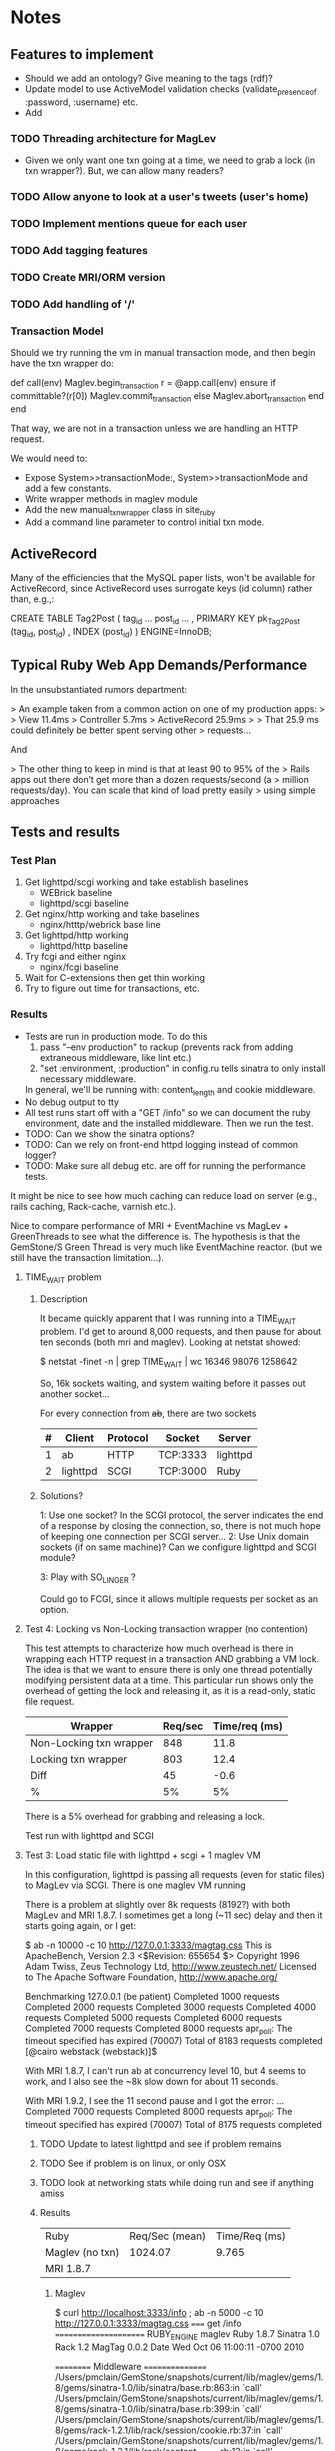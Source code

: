 * Notes
** Features to implement
   + Should we add an ontology?  Give meaning to the tags (rdf)?
   + Update model to use ActiveModel validation checks
     (validate_presence_of :password, :username) etc.
   + Add
*** TODO Threading architecture for MagLev
    + Given we only want one txn going at a time, we need to grab a lock
      (in txn wrapper?).  But, we can allow many readers?

*** TODO Allow anyone to look at a user's tweets (user's home)
*** TODO Implement mentions queue for each user
*** TODO Add tagging features
*** TODO Create MRI/ORM version
*** TODO Add handling of '/'
*** Transaction Model

    Should we try running the vm in manual transaction mode, and then begin
    have the txn wrapper do:

      def call(env)
        Maglev.begin_transaction
        r = @app.call(env)
      ensure
        if committable?(r[0])
          Maglev.commit_transaction
        else
          Maglev.abort_transaction
        end
      end

    That way, we are not in a transaction unless we are handling an HTTP
    request.

    We would need to:
    + Expose System>>transactionMode:, System>>transactionMode and add a
      few constants.
    + Write wrapper methods in maglev module
    + Add the new manual_txn_wrapper class in site_ruby
    + Add a command line parameter to control initial txn mode.
** ActiveRecord

   Many of the efficiencies that the MySQL paper lists, won't be available
   for ActiveRecord, since ActiveRecord uses surrogate keys (id column)
   rather than, e.g.,:

      CREATE TABLE Tag2Post (
        tag_id ...
        post_id ...
        , PRIMARY KEY pk_Tag2Post (tag_id, post_id)
        , INDEX (post_id)
      ) ENGINE=InnoDB;
** Typical Ruby Web App Demands/Performance

   In the unsubstantiated rumors department:

   >  An example taken from a common action on one of my production apps:
   >
   >  View 11.4ms
   >  Controller 5.7ms
   >  ActiveRecord 25.9ms
   >
   >  That 25.9 ms could definitely be better spent serving other
   >  requests...

   And

   > The other thing to keep in mind is that at least 90 to 95% of the
   > Rails apps out there don’t get more than a dozen requests/second (a
   > million requests/day). You can scale that kind of load pretty easily
   > using simple approaches

** Tests and results
*** Test Plan
    1. Get lighttpd/scgi working and take establish baselines
       + WEBrick baseline
       + lighttpd/scgi baseline
    2. Get nginx/http working and take baselines
       + nginx/htttp/webrick base line
    3. Get lighttpd/http working
       + lighttpd/http baseline
    4. Try fcgi and either nginx
       + nginx/fcgi baseline
    5. Wait for C-extensions then get thin working
    6. Try to figure out time for transactions, etc.
*** Results
    + Tests are run in production mode.  To do this
      1. pass "--env production" to rackup (prevents rack from adding
         extraneous middleware, like lint etc.)
      2. "set :environment, :production" in config.ru tells sinatra to only
         install necessary middleware.
      In general, we'll be running with: content_length and cookie
      middleware.
    + No debug output to tty
    + All test runs start off with a "GET /info" so we can document the ruby
      environment, date and the installed middleware.  Then we run the
      test.
    + TODO: Can we show the sinatra options?
    + TODO: Can we rely on front-end httpd logging instead of common logger?
    + TODO: Make sure all debug etc. are off for running the performance
      tests.


    It might be nice to see how much caching can reduce load on server
    (e.g., rails caching, Rack-cache, varnish etc.).

    Nice to compare performance of MRI + EventMachine vs MagLev +
    GreenThreads to see what the difference is.  The hypothesis is that the
    GemStone/S Green Thread is very much like EventMachine reactor. (but we
    still have the transaction limitation...).


**** TIME_WAIT problem
***** Description
      It became quickly apparent that I was running into a TIME_WAIT
      problem.  I'd get to around 8,000 requests, and then pause for about
      ten seconds (both mri and maglev).  Looking at netstat showed:

        $ netstat -finet -n | grep TIME_WAIT | wc
        16346   98076 1258642

      So, 16k sockets waiting, and system waiting before it passes out
      another socket...

      For every connection from +ab+, there are two sockets

      |---+----------+----------+----------+----------|
      | # | Client   | Protocol | Socket   | Server   |
      |---+----------+----------+----------+----------|
      | 1 | ab       | HTTP     | TCP:3333 | lighttpd |
      | 2 | lighttpd | SCGI     | TCP:3000 | Ruby     |
      |---+----------+----------+----------+----------|

***** Solutions?

      1: Use one socket? In the SCGI protocol, the server indicates the end
         of a response by closing the connection, so, there is not much hope
         of keeping one connection per SCGI server...
      2: Use Unix domain sockets (if on same machine)?  Can we configure
         lighttpd and SCGI module?

      3: Play with SO_LINGER ?

      Could go to FCGI, since it allows multiple requests per socket as an
      option.

**** Test 4: Locking vs Non-Locking transaction wrapper (no contention)
     This test attempts to characterize how much overhead is there in
     wrapping each HTTP request in a transaction AND grabbing a VM lock.
     The idea is that we want to ensure there is only one thread potentially
     modifying persistent data at a time.  This particular run shows only
     the overhead of getting the lock and releasing it, as it is a
     read-only, static file request.

     | Wrapper                 | Req/sec | Time/req (ms) |
     |-------------------------+---------+---------------|
     | Non-Locking txn wrapper |     848 |          11.8 |
     | Locking txn wrapper     |     803 |          12.4 |
     |-------------------------+---------+---------------|
     | Diff                    |      45 |          -0.6 |
     | %                       |      5% |            5% |

     There is a 5% overhead for grabbing and releasing a lock.

     Test run with lighttpd and SCGI

**** Test 3: Load static file with lighttpd + scgi + 1 maglev VM
     In this configuration, lighttpd is passing all requests (even for
     static files) to MagLev via SCGI.  There is one maglev VM running

     There is a problem at slightly over 8k requests (8192?) with both
     MagLev and MRI 1.8.7.  I sometimes get a long (~11 sec) delay and then
     it starts going again, or I get:

       $ ab -n 10000 -c 10 http://127.0.0.1:3333/magtag.css
       This is ApacheBench, Version 2.3 <$Revision: 655654 $>
       Copyright 1996 Adam Twiss, Zeus Technology Ltd, http://www.zeustech.net/
       Licensed to The Apache Software Foundation, http://www.apache.org/

       Benchmarking 127.0.0.1 (be patient)
       Completed 1000 requests
       Completed 2000 requests
       Completed 3000 requests
       Completed 4000 requests
       Completed 5000 requests
       Completed 6000 requests
       Completed 7000 requests
       Completed 8000 requests
       apr_poll: The timeout specified has expired (70007)
       Total of 8183 requests completed
       [@cairo webstack (webstack)]$

     With MRI 1.8.7, I can't run ab at concurrency level 10, but 4 seems to
     work, and I also see the ~8k slow down for about 11 seconds.

     With MRI 1.9.2, I see the 11 second pause and I got the error:
       ...
       Completed 7000 requests
       Completed 8000 requests
       apr_poll: The timeout specified has expired (70007)
       Total of 8175 requests completed


***** TODO Update to latest lighttpd and see if problem remains
***** TODO See if problem is on linux, or only OSX
***** TODO look at networking stats while doing run and see if anything amiss

***** Results
      | Ruby             | Req/Sec (mean) | Time/Req (ms) |
      | Maglev  (no txn) |        1024.07 |         9.765 |
      | MRI 1.8.7        |                |               |

****** Maglev
$ curl http://localhost:3333/info ; ab -n 5000 -c 10 http://127.0.0.1:3333/magtag.css
===== get /info ======================
RUBY_ENGINE  maglev
Ruby         1.8.7
Sinatra      1.0
Rack         1.2
MagTag       0.0.2
Date         Wed Oct 06 11:00:11 -0700 2010

========== Middleware ================
/Users/pmclain/GemStone/snapshots/current/lib/maglev/gems/1.8/gems/sinatra-1.0/lib/sinatra/base.rb:863:in `call'
/Users/pmclain/GemStone/snapshots/current/lib/maglev/gems/1.8/gems/sinatra-1.0/lib/sinatra/base.rb:399:in `call'
/Users/pmclain/GemStone/snapshots/current/lib/maglev/gems/1.8/gems/rack-1.2.1/lib/rack/session/cookie.rb:37:in `call'
/Users/pmclain/GemStone/snapshots/current/lib/maglev/gems/1.8/gems/rack-1.2.1/lib/rack/content_length.rb:13:in `call'
/Users/pmclain/GemStone/snapshots/current/lib/maglev/gems/1.8/gems/rack-1.2.1/lib/rack/chunked.rb:15:in `call'
======================================
This is ApacheBench, Version 2.3 <$Revision: 655654 $>
Copyright 1996 Adam Twiss, Zeus Technology Ltd, http://www.zeustech.net/
Licensed to The Apache Software Foundation, http://www.apache.org/

Benchmarking 127.0.0.1 (be patient)
Completed 500 requests
Completed 1000 requests
Completed 1500 requests
Completed 2000 requests
Completed 2500 requests
Completed 3000 requests
Completed 3500 requests
Completed 4000 requests
Completed 4500 requests
Completed 5000 requests
Finished 5000 requests


Server Software:        lighttpd/1.4.26
Server Hostname:        127.0.0.1
Server Port:            3333

Document Path:          /magtag.css
Document Length:        22 bytes

Concurrency Level:      10
Time taken for tests:   4.882 seconds
Complete requests:      5000
Failed requests:        0
Write errors:           0
Total transferred:      1375000 bytes
HTML transferred:       110000 bytes
Requests per second:    1024.07 [#/sec] (mean)
Time per request:       9.765 [ms] (mean)
Time per request:       0.976 [ms] (mean, across all concurrent requests)
Transfer rate:          275.02 [Kbytes/sec] received

Connection Times (ms)
              min  mean[+/-sd] median   max
Connect:        0    0   0.1      0       2
Processing:     3   10   6.5      9     146
Waiting:        3   10   6.5      9     146
Total:          3   10   6.5      9     146

Percentage of the requests served within a certain time (ms)
  50%      9
  66%     10
  75%     10
  80%     10
  90%     11
  95%     12
  98%     14
  99%     16
 100%    146 (longest request)

**** Test 2: Measure the overhead of a transaction per request
     This test was only done on Maglev, as it is the only one with built-in
     transactions.  The setup is similar to Test 1, but we are comparing no
     middleware to one that does a <tt>Maglev.abort_transaction</tt> at the
     beginning of each HTTP request, and does a
     <tt>Maglev.commit_transaction</tt> at the end of each successful HTTP
     request.  This is done via rack middleware:

       class TransactionWrapper
         def initialize(app)
           @app = app
         end

         def call(env)
           begin
             Maglev.abort_transaction
             r = @app.call env
           ensure
             Maglev.commit_transaction if committable? r[0]
           end
         end

         def committable?(status)
           ! status.nil? &&  (200..399).include?(status)
         end
       end

       | Without transactions | 547.64 | 18.260 |
       | With transactions    | 494.56 | 20.220 |
       | Difference           |  53.08 |  -1.96 |

       Looks like transaction overhead (with no data to commit!) take about
       2ms, or about 11% penalty over no transactions.

***** Results w/o transaction wrapper
curl http://localhost:3333/info
===== get /info ======================
RUBY_ENGINE  maglev
Ruby         1.8.7
Sinatra      1.0
Rack         1.2
MagTag       0.0.2
Date         Tue Oct 05 16:15:36 -0700 2010

========== Middleware ================
/Users/pmclain/GemStone/snapshots/current/lib/maglev/gems/1.8/gems/sinatra-1.0/lib/sinatra/base.rb:863:in `call'
/Users/pmclain/GemStone/snapshots/current/lib/maglev/gems/1.8/gems/sinatra-1.0/lib/sinatra/base.rb:399:in `call'
/Users/pmclain/GemStone/snapshots/current/lib/maglev/gems/1.8/gems/rack-1.2.1/lib/rack/session/cookie.rb:37:in `call'
/Users/pmclain/GemStone/snapshots/current/lib/maglev/gems/1.8/gems/rack-1.2.1/lib/rack/content_length.rb:13:in `call'
======================================
ab -n 10000 -c 10 http://127.0.0.1:3333/magtag.css
This is ApacheBench, Version 2.3 <$Revision: 655654 $>
Copyright 1996 Adam Twiss, Zeus Technology Ltd, http://www.zeustech.net/
Licensed to The Apache Software Foundation, http://www.apache.org/

Benchmarking 127.0.0.1 (be patient)
Completed 1000 requests
Completed 2000 requests
Completed 3000 requests
Completed 4000 requests
Completed 5000 requests
Completed 6000 requests
Completed 7000 requests
Completed 8000 requests
Completed 9000 requests
Completed 10000 requests
Finished 10000 requests


Server Software:        WEBrick/1.3.1
Server Hostname:        127.0.0.1
Server Port:            3333

Document Path:          /magtag.css
Document Length:        22 bytes

Concurrency Level:      10
Time taken for tests:   18.260 seconds
Complete requests:      10000
Failed requests:        0
Write errors:           0
Total transferred:      2850000 bytes
HTML transferred:       220000 bytes
Requests per second:    547.64 [#/sec] (mean)
Time per request:       18.260 [ms] (mean)
Time per request:       1.826 [ms] (mean, across all concurrent requests)
Transfer rate:          152.42 [Kbytes/sec] received

Connection Times (ms)
              min  mean[+/-sd] median   max
Connect:        0    0   0.1      0       5
Processing:     7   18   4.2     18     141
Waiting:        6   18   4.2     17     141
Total:          7   18   4.2     18     141

Percentage of the requests served within a certain time (ms)
  50%     18
  66%     18
  75%     19
  80%     19
  90%     20
  95%     21
  98%     23
  99%     24
 100%    141 (longest request)

***** Results with transaction wrapper
curl http://localhost:3333/info
===== get /info ======================
RUBY_ENGINE  maglev
Ruby         1.8.7
Sinatra      1.0
Rack         1.2
MagTag       0.0.2
Date         Tue Oct 05 16:12:40 -0700 2010

========== Middleware ================
/Users/pmclain/GemStone/snapshots/current/lib/maglev/gems/1.8/gems/sinatra-1.0/lib/sinatra/base.rb:863:in `call'
/Users/pmclain/GemStone/snapshots/current/lib/maglev/gems/1.8/gems/sinatra-1.0/lib/sinatra/base.rb:399:in `call'
/Users/pmclain/GemStone/snapshots/current/lib/maglev/gems/1.8/gems/rack-1.2.1/lib/rack/session/cookie.rb:37:in `call'
/Users/pmclain/GemStone/snapshots/current/lib/ruby/site_ruby/1.8/maglev/rack_txn_wrapper.rb:34:in `call'
/Users/pmclain/GemStone/snapshots/current/lib/ruby/site_ruby/1.8/maglev/rack_txn_wrapper.rb:35:in `call'
/Users/pmclain/GemStone/snapshots/current/lib/maglev/gems/1.8/gems/rack-1.2.1/lib/rack/content_length.rb:13:in `call'
======================================
ab -n 10000 -c 10 http://127.0.0.1:3333/magtag.css
This is ApacheBench, Version 2.3 <$Revision: 655654 $>
Copyright 1996 Adam Twiss, Zeus Technology Ltd, http://www.zeustech.net/
Licensed to The Apache Software Foundation, http://www.apache.org/

Benchmarking 127.0.0.1 (be patient)
Completed 1000 requests
Completed 2000 requests
Completed 3000 requests
Completed 4000 requests
Completed 5000 requests
Completed 6000 requests
Completed 7000 requests
Completed 8000 requests
Completed 9000 requests
Completed 10000 requests
Finished 10000 requests


Server Software:        WEBrick/1.3.1
Server Hostname:        127.0.0.1
Server Port:            3333

Document Path:          /magtag.css
Document Length:        22 bytes

Concurrency Level:      10
Time taken for tests:   20.220 seconds
Complete requests:      10000
Failed requests:        0
Write errors:           0
Total transferred:      2850000 bytes
HTML transferred:       220000 bytes
Requests per second:    494.56 [#/sec] (mean)
Time per request:       20.220 [ms] (mean)
Time per request:       2.022 [ms] (mean, across all concurrent requests)
Transfer rate:          137.65 [Kbytes/sec] received

Connection Times (ms)
              min  mean[+/-sd] median   max
Connect:        0    0   0.3      0      11
Processing:     5   20   4.6     19     143
Waiting:        5   20   4.6     19     142
Total:          6   20   4.7     19     143

Percentage of the requests served within a certain time (ms)
  50%     19
  66%     20
  75%     21
  80%     21
  90%     22
  95%     23
  98%     26
  99%     30
 100%    143 (longest request)

**** Test 1: Measure overhead of a rack middleware
     Install an empty Rack middleware app that does nothing.  The intent is
     to distinguish the overhead of the transaction processing vs the rack
     overhead when using the transaction wrapper middleware.

     + The file we loaded was the following 22 characters: /* Empty MagTag.css */

***** Results

      Basically, the overhead of the following rack app is "negligible"
      (less than a quarter of a millisecond, or around 0.5% of an average
      request).

        class EmptyMiddleware
          def initialize(app)
            @app = app
          end

          def call(env)
            @app.call env
          end
        end

      |-------------+-----------+---------+---------+-----------|
      | Middleware  | Ruby      | HTTPd   | req/sec |  mean req |
      |             |           |         |  (mean) | time (ms) |
      |-------------+-----------+---------+---------+-----------|
      | No mid-ware | Maglev    | WEBrick |  543.91 |    18.385 |
      | Empty       | Maglev    | WEBrick |  547.06 |    18.280 |
      |-------------+-----------+---------+---------+-----------|
      | Diff        |           |         |         |           |
      |-------------+-----------+---------+---------+-----------|
      |-------------+-----------+---------+---------+-----------|
      | No mid-ware | MRI 1.8.7 | WEBrick |  399.99 |    25.001 |
      | Empty       | MRI 1.8.7 | WEBrick |  396.57 |    25.216 |
      |-------------+-----------+---------+---------+-----------|
      | Diff        |           |         |         |           |
      |-------------+-----------+---------+---------+-----------|
      |-------------+-----------+---------+---------+-----------|
      | No mid-ware | MRI 1.9.2 | WEBrick |  388.17 |    25.762 |
      | Empty       | MRI 1.9.2 | WEBrick |  389.38 |    25.682 |
      |-------------+-----------+---------+---------+-----------|
      | Diff        |           |         |         |           |

      The MagLev run with the middleware was actually faster than without
      the middleware (by about 2.5%, or so).  Let's assume that is in the
      noise.  It is .8ms faster with the middleware

      1.9.2 is slower!!?? than 1.8.7 ?

***** Maglev Results
****** No middleware

curl http://localhost:3333/info
===== get /info ======================
RUBY_ENGINE  maglev
Ruby         1.8.7
Sinatra      1.0
Rack         1.2
MagTag       0.0.2
Date         Tue Oct 05 15:52:57 -0700 2010

========== Middleware ================
/Users/pmclain/GemStone/snapshots/current/lib/maglev/gems/1.8/gems/sinatra-1.0/lib/sinatra/base.rb:863:in `call'
/Users/pmclain/GemStone/snapshots/current/lib/maglev/gems/1.8/gems/sinatra-1.0/lib/sinatra/base.rb:399:in `call'
/Users/pmclain/GemStone/snapshots/current/lib/maglev/gems/1.8/gems/rack-1.2.1/lib/rack/session/cookie.rb:37:in `call'
/Users/pmclain/GemStone/snapshots/current/lib/maglev/gems/1.8/gems/rack-1.2.1/lib/rack/content_length.rb:13:in `call'
======================================
ab -n 10000 -c 10 http://127.0.0.1:3333/magtag.css
This is ApacheBench, Version 2.3 <$Revision: 655654 $>
Copyright 1996 Adam Twiss, Zeus Technology Ltd, http://www.zeustech.net/
Licensed to The Apache Software Foundation, http://www.apache.org/

Benchmarking 127.0.0.1 (be patient)
Completed 1000 requests
Completed 2000 requests
Completed 3000 requests
Completed 4000 requests
Completed 5000 requests
Completed 6000 requests
Completed 7000 requests
Completed 8000 requests
Completed 9000 requests
Completed 10000 requests
Finished 10000 requests


Server Software:        WEBrick/1.3.1
Server Hostname:        127.0.0.1
Server Port:            3333

Document Path:          /magtag.css
Document Length:        22 bytes

Concurrency Level:      10
Time taken for tests:   18.385 seconds
Complete requests:      10000
Failed requests:        0
Write errors:           0
Total transferred:      2850000 bytes
HTML transferred:       220000 bytes
Requests per second:    543.91 [#/sec] (mean)
Time per request:       18.385 [ms] (mean)
Time per request:       1.839 [ms] (mean, across all concurrent requests)
Transfer rate:          151.38 [Kbytes/sec] received

Connection Times (ms)
              min  mean[+/-sd] median   max
Connect:        0    0   0.3      0      22
Processing:     6   18   4.6     18     142
Waiting:        6   18   4.6     17     142
Total:          9   18   4.6     18     142

Percentage of the requests served within a certain time (ms)
  50%     18
  66%     18
  75%     19
  80%     19
  90%     20
  95%     21
  98%     23
  99%     27
 100%    142 (longest request)

****** Empty middleware:

curl http://localhost:3333/info
===== get /info ======================
RUBY_ENGINE  maglev
Ruby         1.8.7
Sinatra      1.0
Rack         1.2
MagTag       0.0.2
Date         Tue Oct 05 15:50:51 -0700 2010

========== Middleware ================
/Users/pmclain/GemStone/snapshots/current/lib/maglev/gems/1.8/gems/sinatra-1.0/lib/sinatra/base.rb:863:in `call'
/Users/pmclain/GemStone/snapshots/current/lib/maglev/gems/1.8/gems/sinatra-1.0/lib/sinatra/base.rb:399:in `call'
/Users/pmclain/GemStone/snapshots/current/lib/maglev/gems/1.8/gems/rack-1.2.1/lib/rack/session/cookie.rb:37:in `call'
/Users/pmclain/GemStone/checkouts/git/examples/webstack/lib/empty_middleware.rb:9:in `call'
/Users/pmclain/GemStone/snapshots/current/lib/maglev/gems/1.8/gems/rack-1.2.1/lib/rack/content_length.rb:13:in `call'
======================================
ab -n 10000 -c 10 http://127.0.0.1:3333/magtag.css
This is ApacheBench, Version 2.3 <$Revision: 655654 $>
Copyright 1996 Adam Twiss, Zeus Technology Ltd, http://www.zeustech.net/
Licensed to The Apache Software Foundation, http://www.apache.org/

Benchmarking 127.0.0.1 (be patient)
Completed 1000 requests
Completed 2000 requests
Completed 3000 requests
Completed 4000 requests
Completed 5000 requests
Completed 6000 requests
Completed 7000 requests
Completed 8000 requests
Completed 9000 requests
Completed 10000 requests
Finished 10000 requests


Server Software:        WEBrick/1.3.1
Server Hostname:        127.0.0.1
Server Port:            3333

Document Path:          /magtag.css
Document Length:        22 bytes

Concurrency Level:      10
Time taken for tests:   18.280 seconds
Complete requests:      10000
Failed requests:        0
Write errors:           0
Total transferred:      2850000 bytes
HTML transferred:       220000 bytes
Requests per second:    547.06 [#/sec] (mean)
Time per request:       18.280 [ms] (mean)
Time per request:       1.828 [ms] (mean, across all concurrent requests)
Transfer rate:          152.26 [Kbytes/sec] received

Connection Times (ms)
              min  mean[+/-sd] median   max
Connect:        0    0   0.2      0       8
Processing:     4   18   4.6     17     141
Waiting:        4   18   4.6     17     141
Total:          4   18   4.6     18     141

Percentage of the requests served within a certain time (ms)
  50%     18
  66%     18
  75%     19
  80%     19
  90%     20
  95%     21
  98%     23
  99%     26
 100%    141 (longest request)

***** MRI 1.8.7 Results
****** No middleware

curl http://localhost:3333/info
===== get /info ======================
RUBY_ENGINE  MRI
Ruby         1.8.7
Sinatra      1.0
Rack         1.2
MagTag       0.0.2
Date         Tue Oct 05 15:40:41 -0700 2010

========== Middleware ================
/Users/pmclain/.rvm/gems/ruby-1.8.7-p302/gems/sinatra-1.0/lib/sinatra/base.rb:863:in `call'
/Users/pmclain/.rvm/gems/ruby-1.8.7-p302/gems/sinatra-1.0/lib/sinatra/base.rb:399:in `call'
/Users/pmclain/.rvm/gems/ruby-1.8.7-p302/gems/rack-1.2.1/lib/rack/session/cookie.rb:37:in `call'
/Users/pmclain/.rvm/gems/ruby-1.8.7-p302/gems/rack-1.2.1/lib/rack/content_length.rb:13:in `call'
======================================
ab -n 10000 -c 10 http://127.0.0.1:3333/magtag.css
This is ApacheBench, Version 2.3 <$Revision: 655654 $>
Copyright 1996 Adam Twiss, Zeus Technology Ltd, http://www.zeustech.net/
Licensed to The Apache Software Foundation, http://www.apache.org/

Benchmarking 127.0.0.1 (be patient)
Completed 1000 requests
Completed 2000 requests
Completed 3000 requests
Completed 4000 requests
Completed 5000 requests
Completed 6000 requests
Completed 7000 requests
Completed 8000 requests
Completed 9000 requests
Completed 10000 requests
Finished 10000 requests


Server Software:        WEBrick/1.3.1
Server Hostname:        127.0.0.1
Server Port:            3333

Document Path:          /magtag.css
Document Length:        22 bytes

Concurrency Level:      10
Time taken for tests:   25.001 seconds
Complete requests:      10000
Failed requests:        0
Write errors:           0
Total transferred:      2850000 bytes
HTML transferred:       220000 bytes
Requests per second:    399.99 [#/sec] (mean)
Time per request:       25.001 [ms] (mean)
Time per request:       2.500 [ms] (mean, across all concurrent requests)
Transfer rate:          111.32 [Kbytes/sec] received

Connection Times (ms)
              min  mean[+/-sd] median   max
Connect:        0    1  35.1      0     998
Processing:     8   24  10.8     20      62
Waiting:        7   22  10.4     19      62
Total:          8   25  36.6     21    1018

Percentage of the requests served within a certain time (ms)
  50%     21
  66%     21
  75%     22
  80%     22
  90%     50
  95%     53
  98%     55
  99%     56
 100%   1018 (longest request)
****** Empty middleware:
=============================================================

curl http://localhost:3333/info
===== get /info ======================
RUBY_ENGINE  MRI
Ruby         1.8.7
Sinatra      1.0
Rack         1.2
MagTag       0.0.2
Date         Tue Oct 05 15:23:03 -0700 2010

========== Middleware ================
/Users/pmclain/.rvm/gems/ruby-1.8.7-p302/gems/sinatra-1.0/lib/sinatra/base.rb:863:in `call'
/Users/pmclain/.rvm/gems/ruby-1.8.7-p302/gems/sinatra-1.0/lib/sinatra/base.rb:399:in `call'
/Users/pmclain/.rvm/gems/ruby-1.8.7-p302/gems/rack-1.2.1/lib/rack/session/cookie.rb:37:in `call'
./lib/empty_middleware.rb:9:in `call'
/Users/pmclain/.rvm/gems/ruby-1.8.7-p302/gems/rack-1.2.1/lib/rack/content_length.rb:13:in `call'
======================================
ab -n 10000 -c 10 http://127.0.0.1:3333/magtag.css
This is ApacheBench, Version 2.3 <$Revision: 655654 $>
Copyright 1996 Adam Twiss, Zeus Technology Ltd, http://www.zeustech.net/
Licensed to The Apache Software Foundation, http://www.apache.org/

Benchmarking 127.0.0.1 (be patient)
Completed 1000 requests
Completed 2000 requests
Completed 3000 requests
Completed 4000 requests
Completed 5000 requests
Completed 6000 requests
Completed 7000 requests
Completed 8000 requests
Completed 9000 requests
Completed 10000 requests
Finished 10000 requests


Server Software:        WEBrick/1.3.1
Server Hostname:        127.0.0.1
Server Port:            3333

Document Path:          /magtag.css
Document Length:        22 bytes

Concurrency Level:      10
Time taken for tests:   25.216 seconds
Complete requests:      10000
Failed requests:        0
Write errors:           0
Total transferred:      2850000 bytes
HTML transferred:       220000 bytes
Requests per second:    396.57 [#/sec] (mean)
Time per request:       25.216 [ms] (mean)
Time per request:       2.522 [ms] (mean, across all concurrent requests)
Transfer rate:          110.37 [Kbytes/sec] received

Connection Times (ms)
              min  mean[+/-sd] median   max
Connect:        0    1  23.5      0     977
Processing:     7   24  10.9     21      61
Waiting:        6   22  10.5     19      59
Total:          8   25  25.8     21     998

Percentage of the requests served within a certain time (ms)
  50%     21
  66%     22
  75%     22
  80%     22
  90%     53
  95%     54
  98%     55
  99%     56
 100%    998 (longest request)

***** MRI 1.9.2 Results
****** No middleware

curl http://localhost:3333/info
===== get /info ======================
RUBY_ENGINE  ruby
Ruby         1.9.2
Sinatra      1.0
Rack         1.2
MagTag       0.0.2
Date         2010-10-05 15:43:38 -0700

========== Middleware ================
/Users/pmclain/.rvm/gems/ruby-1.9.2-p0/gems/sinatra-1.0/lib/sinatra/base.rb:865:in `call'
/Users/pmclain/.rvm/gems/ruby-1.9.2-p0/gems/sinatra-1.0/lib/sinatra/base.rb:399:in `call'
/Users/pmclain/.rvm/gems/ruby-1.9.2-p0/gems/rack-1.2.1/lib/rack/session/cookie.rb:37:in `call'
/Users/pmclain/.rvm/gems/ruby-1.9.2-p0/gems/rack-1.2.1/lib/rack/content_length.rb:13:in `call'
======================================
ab -n 10000 -c 10 http://127.0.0.1:3333/magtag.css
This is ApacheBench, Version 2.3 <$Revision: 655654 $>
Copyright 1996 Adam Twiss, Zeus Technology Ltd, http://www.zeustech.net/
Licensed to The Apache Software Foundation, http://www.apache.org/

Benchmarking 127.0.0.1 (be patient)
Completed 1000 requests
Completed 2000 requests
Completed 3000 requests
Completed 4000 requests
Completed 5000 requests
Completed 6000 requests
Completed 7000 requests
Completed 8000 requests
Completed 9000 requests
Completed 10000 requests
Finished 10000 requests


Server Software:        WEBrick/1.3.1
Server Hostname:        127.0.0.1
Server Port:            3333

Document Path:          /magtag.css
Document Length:        22 bytes

Concurrency Level:      10
Time taken for tests:   25.762 seconds
Complete requests:      10000
Failed requests:        1
   (Connect: 1, Receive: 0, Length: 0, Exceptions: 0)
Write errors:           0
Total transferred:      2850000 bytes
HTML transferred:       220000 bytes
Requests per second:    388.17 [#/sec] (mean)
Time per request:       25.762 [ms] (mean)
Time per request:       2.576 [ms] (mean, across all concurrent requests)
Transfer rate:          108.04 [Kbytes/sec] received

Connection Times (ms)
              min  mean[+/-sd] median   max
Connect:        0    2  39.4      0    1000
Processing:     5   24   5.9     23     142
Waiting:        0   21   5.6     20     139
Total:          9   26  39.8     23    1029

Percentage of the requests served within a certain time (ms)
  50%     23
  66%     26
  75%     30
  80%     30
  90%     31
  95%     32
  98%     33
  99%     36
 100%   1029 (longest request)

****** Empty middleware:

curl http://localhost:3333/info
===== get /info ======================
RUBY_ENGINE  ruby
Ruby         1.9.2
Sinatra      1.0
Rack         1.2
MagTag       0.0.2
Date         2010-10-05 15:46:32 -0700

========== Middleware ================
/Users/pmclain/.rvm/gems/ruby-1.9.2-p0/gems/sinatra-1.0/lib/sinatra/base.rb:865:in `call'
/Users/pmclain/.rvm/gems/ruby-1.9.2-p0/gems/sinatra-1.0/lib/sinatra/base.rb:399:in `call'
/Users/pmclain/.rvm/gems/ruby-1.9.2-p0/gems/rack-1.2.1/lib/rack/session/cookie.rb:37:in `call'
/Users/pmclain/GemStone/checkouts/git/examples/webstack/lib/empty_middleware.rb:9:in `call'
/Users/pmclain/.rvm/gems/ruby-1.9.2-p0/gems/rack-1.2.1/lib/rack/content_length.rb:13:in `call'
======================================
ab -n 10000 -c 10 http://127.0.0.1:3333/magtag.css
This is ApacheBench, Version 2.3 <$Revision: 655654 $>
Copyright 1996 Adam Twiss, Zeus Technology Ltd, http://www.zeustech.net/
Licensed to The Apache Software Foundation, http://www.apache.org/

Benchmarking 127.0.0.1 (be patient)
Completed 1000 requests
Completed 2000 requests
Completed 3000 requests
Completed 4000 requests
Completed 5000 requests
Completed 6000 requests
Completed 7000 requests
Completed 8000 requests
Completed 9000 requests
Completed 10000 requests
Finished 10000 requests


Server Software:        WEBrick/1.3.1
Server Hostname:        127.0.0.1
Server Port:            3333

Document Path:          /magtag.css
Document Length:        22 bytes

Concurrency Level:      10
Time taken for tests:   25.682 seconds
Complete requests:      10000
Failed requests:        2
   (Connect: 2, Receive: 0, Length: 0, Exceptions: 0)
Write errors:           0
Total transferred:      2850000 bytes
HTML transferred:       220000 bytes
Requests per second:    389.38 [#/sec] (mean)
Time per request:       25.682 [ms] (mean)
Time per request:       2.568 [ms] (mean, across all concurrent requests)
Transfer rate:          108.37 [Kbytes/sec] received

Connection Times (ms)
              min  mean[+/-sd] median   max
Connect:        0    1  31.6      0    1007
Processing:     8   25   5.0     23      57
Waiting:        6   22   4.8     20      52
Total:          8   26  31.9     23    1030

Percentage of the requests served within a certain time (ms)
  50%     23
  66%     28
  75%     30
  80%     30
  90%     31
  95%     32
  98%     34
  99%     36
 100%   1030 (longest request)
